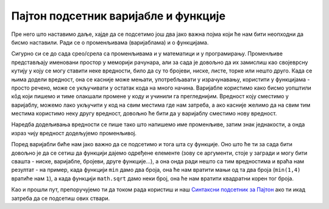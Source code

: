 Пајтон подсетник варијабле и функције
=====================================

Пре него што наставимо даље, хајде да се подсетимо још два јако важна појма који ће нам бити неопходни да бисмо наставили. Ради се о променљивама (варијаблама) и о функцијама.

Сигурно си се до сада срео/срела са променљивама и у математици и у програмирању. Променљиве представљају именовани простор у меморији рачунара, али за сада је довољно да их замислиш као својеврсну кутију у коју се могу ставити неке вредности, било да су то бројеви, ниске, листе, торке или нешто друго. Када се њима додели вредност, она се касније може мењати, употребљавати у израчунавању, користити у функцијама - просто речено, може се укључивати у остатак кода на много начина. Варијабле користимо како бисмо уопштили кôд који пишемо и тиме олакшали промене у коду и учинили га прегледнијим. Вредност коју сместимо у варијаблу, можемо лако укључити у код на свим местима где нам затреба, а ако касније желимо да на свим тим местима користимо неку другу вредност, довољно ће бити да у варијаблу сместимо нову вредност.

Наредба додељивања вредности се пише тако што напишемо име променљиве, затим знак једнакости, а онда израз чију вредност додељујемо променљивој. 

.. activecode:: podsetnik_varijable
   :nocodelens:

  
   # ovako dodeljujemo vrednost varijablama 
   plata = 70000
   kirija = 20000
   racuni = 15000
   hrana = 20000
   stednja = plata - kirija - racuni - hrana
   # u varijable možemo staviti i tekst
   tekst_varijabla = "Ovog meseca sam uštedeo" 
   # varijable koristimo u funkciji za štampanje
   print(tekst_varijabla, stednja)

Поред варијабли биће нам јако важно да се подсетимо и тога шта су функције. Оно што ће ти за сада бити довољно је да се сетиш да функцији дајемо одређене елементе (зову се аргументи, стоје у загради и могу бити свашта - ниске, варијабле, бројеви, друге функције...), а она онда ради нешто са тим вредностима и враћа нам резултат - на пример, када функцији ``min`` дамо два броја, она ће нам вратити мањи од та два броја (``min(1,4)`` вратиће нам ``1``), а када функцији ``math.sqrt`` дамо неки број, она ће нам вратити квадратни корен тог броја.  

.. activecode:: podsetnik_funkcije
   :nocodelens:

   a = 10 
   b = 20 
   #rezultat koji nam vraća funkcija min smeštamo u varijablu c
   c = min(a,b)
   #print je takođe funkcija i ona štampa argument koji joj se prosledi
   print(c)

Као и прошли пут, препоручујемо ти да током рада користиш и наш `Синтаксни подсетник за Пајтон <https://petljamediastorage.blob.core.windows.net/root/Media/Default/Help/cheatsheet.pdf>`__ ако ти икад затреба да се подсетиш ових ствари.